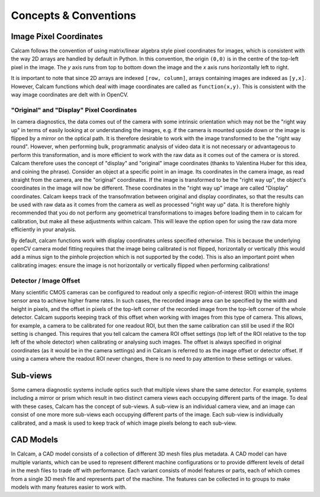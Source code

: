 **********************
Concepts & Conventions 
**********************


Image Pixel Coordinates
-----------------------
Calcam follows the convention of using matrix/linear algebra style pixel coordinates for images, which is consistent with the way 2D arrays are handled by default in Python. In this convention, the origin ``(0,0)`` is in the centre of the top-left pixel in the image. The *y* axis runs from top to bottom down the image and the *x* axis runs horizontally left to right.

It is important to note that since 2D arrays are indexed ``[row, column]``, arrays containing images are indexed as ``[y,x]``. However, Calcam functions which deal with image coordinates are called as ``function(x,y)``. This is consistent with the way image coordinates are delt with in OpenCV.


"Original" and "Display" Pixel Coordinates
~~~~~~~~~~~~~~~~~~~~~~~~~~~~~~~~~~~~~~~~~~~
In camera diagnostics, the data comes out of the camera with some intrinsic orientation which may not be the "right way up" in terms of easily looking at or understanding the images, e.g. if the camera is mounted upside down or the image is flipped by a mirror on the optical path. It is therefore desirable to work with the image transformed to be the "right way round". However, when performing bulk, programmatic analysis of video data it is not necessary or advantageous to perform this transformation, and is more efficient to work with the raw data as it comes out of the camera or is stored. Calcam therefore uses the concept of "display" and "original" image coordinates (thanks to Valentina Huber for this idea, and coining the phrase). Consider an object at a specific point in an image. Its coordinates in the camera image, as read straight from the camera, are the "original" coordinates. If the image is transformed to be the "right way up", the object's coordinates in the image will now be different. These coordinates in the "right way up" image are called "Display" coordinates. Calcam keeps track of the transofmration between original and display coordinates, so that the results can be used with raw data as it comes from the camera as well as processed "right way up" data. It is therefore highly recommended that you do not perform any geometrical transformations to images before loading them in to calcam for calibration, but make all these adjustments within calcam. This will leave the option open for using the raw data more efficiently in your analysis.

By default, calcam functions work with display coordinates unless specified otherwise. This is because the underlying openCV camera model fitting requires that the image being calibrated is not flipped, horizontally or vertically (this would add a minus sign to the pinhole projection which is not supported by the code). This is also an important point when calibrating images: ensure the image is not horizontally or vertically flipped when performing calibrations!

.. _subviews_intro:

Detector / Image Offset
~~~~~~~~~~~~~~~~~~~~~~~
Many scientific CMOS cameras can be configured to readout only a specific region-of-interest (ROI) within the image sensor area to achieve higher frame rates. In such cases, the recorded image area can be specified by the width and height in pixels, and the offset in pixels of the top-left corner of the recorded image from the top-left corner of the whole detector. Calcam supports keeping track of this offset when working with images from this type of camera. This allows, for example, a camera to be calibrated for one readout ROI, but then the same calibration can still be used if the ROI setting is changed. This requires that you tell calcam the camera ROI offset settings (top left of the ROI relative to the top left of the whole detector) when calibrating or analysing such images. The offset is always specified in original coordinates (as it would be in the camera settings) and in Calcam is referred to as the image offset or detector offset. If using a camera where the readout ROI never changes, there is no need to pay attention to these settings or values.

Sub-views
---------
Some camera diagnostic systems include optics such that multiple views share the same detector. For example, systems including a mirror or prism which result in two distinct camera views each occupying different parts of the image. To deal with these cases, Calcam has the concept of sub-views. A sub-view is an individual camera view, and an image can consist of one more more sub-views each occupying different parts of the image. Each sub-view is individually calibrated, and a mask is used to keep track of which image pixels belong to each sub-view. 

.. _cadmodel_intro:

CAD Models
----------
In Calcam, a CAD model consists of a collection of different 3D mesh files plus metadata. A CAD model can have multiple variants, which can be used to represent different machine configurations or to provide different levels of detail in the mesh files to trade off with performance. Each variant consists of model features or parts, each of which comes from a single 3D mesh file and represents part of the machine. The features can be collected in to groups to make models with many features easier to work with.